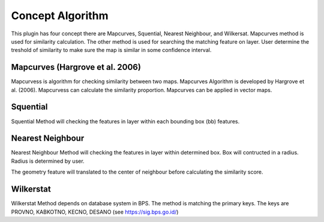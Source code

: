 ==================
Concept Algorithm
==================

This plugin has four concept there are Mapcurves, Squential, Nearest Neighbour, and Wilkersat. Mapcurves method is used for similarity calculation. The other method is used for searching the matching feature on layer. User determine the treshold of similarity to make sure the map is similar in some confidence interval.

Mapcurves (Hargrove et al. 2006)
-------------------------------
Mapcurvess is algorithm for checking similarity between two maps. Mapcurves Algorithm is developed by Hargrove et al. (2006). Mapcurvess can calculate the similarity proportion. Mapcurves can be applied in vector maps. 

.. image:: ./gof.png
    :width: 233
    
Squential
-------------------------------
Squential Method will checking the features in layer within each bounding box (bb) features. 

.. image:: ./squential.png
    :width: 400


Nearest Neighbour
-------------------------------
Nearest Neighbour Method will checking the features in layer within determined box. Box will contructed in a radius. Radius is determined by user.

.. image:: ./nn.png
    :width: 400

The geometry feature will translated to the center of neighbour before calculating the similarity score.

Wilkerstat
-------------------------------
Wilkerstat Method depends on database system in BPS. The method is matching the primary keys. The keys are PROVNO, KABKOTNO, KECNO, DESANO (see https://sig.bps.go.id/)